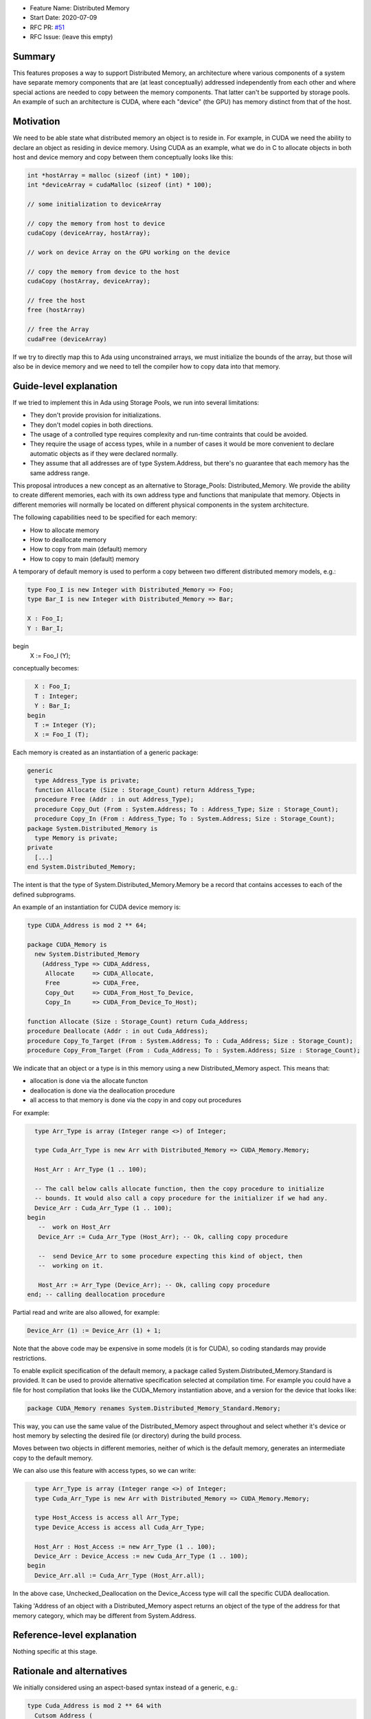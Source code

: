 - Feature Name: Distributed Memory
- Start Date: 2020-07-09
- RFC PR: `#51 <https://github.com/AdaCore/ada-spark-rfcs/pull/51>`_
- RFC Issue: (leave this empty)

Summary
=======

This features proposes a way to support Distributed Memory, an architecture where various components of a system have separate memory components that are (at least conceptually) addressed independently from each other and where special actions are needed to copy between the memory components.  That latter can't be supported by storage pools.  An example of such an architecture is CUDA, where each "device" (the GPU) has memory distinct from that of the host.

Motivation
==========

We need to be able state what distributed memory an object is to reside in.  For example, in CUDA we need the ability to declare an object as residing in device memory. Using CUDA as an example, what we do in C to allocate objects in both host and device memory and copy between them conceptually looks like this:

.. code-block:: C

  int *hostArray = malloc (sizeof (int) * 100);
  int *deviceArray = cudaMalloc (sizeof (int) * 100);

  // some initialization to deviceArray

  // copy the memory from host to device
  cudaCopy (deviceArray, hostArray);

  // work on device Array on the GPU working on the device

  // copy the memory from device to the host
  cudaCopy (hostArray, deviceArray);

  // free the host
  free (hostArray)

  // free the Array
  cudaFree (deviceArray)

If we try to directly map this to Ada using unconstrained arrays, we must initialize the bounds of the array, but those will also be in device memory and we need to tell the compiler how to copy data into that memory.

Guide-level explanation
=======================

If we tried to implement this in Ada using Storage Pools, we run into several limitations:

- They don't provide provision for initializations.
- They don't model copies in both directions.
- The usage of a controlled type requires complexity and run-time contraints that could be avoided.
- They require the usage of access types, while in a number of cases it would be more convenient to declare automatic objects as if they were declared normally.
- They assume that all addresses are of type System.Address, but there's no guarantee that each memory has the same address range.

This proposal introduces a new concept as an alternative to Storage_Pools: Distributed_Memory.  We provide the ability to create different memories, each with its own address type and functions that manipulate that memory.  Objects in different memories will normally be located on different physical components in the system architecture.

The following capabilities need to be specified for each memory:

- How to allocate memory
- How to deallocate memory
- How to copy from main (default) memory
- How to copy to main (default) memory

A temporary of default memory is used to perform a copy between two different distributed memory models, e.g.:

.. code-block:: Ada

  type Foo_I is new Integer with Distributed_Memory => Foo;
  type Bar_I is new Integer with Distributed_Memory => Bar;

  X : Foo_I;
  Y : Bar_I;
begin
  X := Foo_I (Y);

conceptually becomes:

.. code-block:: Ada

    X : Foo_I;
    T : Integer;
    Y : Bar_I;
  begin
    T := Integer (Y);
    X := Foo_I (T);

Each memory is created as an instantiation of a generic package:

.. code-block:: Ada

  generic 
    type Address_Type is private;
    function Allocate (Size : Storage_Count) return Address_Type;
    procedure Free (Addr : in out Address_Type);
    procedure Copy_Out (From : System.Address; To : Address_Type; Size : Storage_Count);
    procedure Copy_In (From : Address_Type; To : System.Address; Size : Storage_Count);
  package System.Distributed_Memory is
    type Memory is private;
  private
    [...]
  end System.Distributed_Memory;

The intent is that the type of System.Distributed_Memory.Memory be a record that contains accesses to each of the defined subprograms.

An example of an instantiation for CUDA device memory is:

.. code-block:: Ada

  type CUDA_Address is mod 2 ** 64;

  package CUDA_Memory is
    new System.Distributed_Memory
      (Address_Type => CUDA_Address,
       Allocate     => CUDA_Allocate,
       Free         => CUDA_Free,
       Copy_Out     => CUDA_From_Host_To_Device,   
       Copy_In      => CUDA_From_Device_To_Host);

  function Allocate (Size : Storage_Count) return Cuda_Address;
  procedure Deallocate (Addr : in out Cuda_Address);
  procedure Copy_To_Target (From : System.Address; To : Cuda_Address; Size : Storage_Count);
  procedure Copy_From_Target (From : Cuda_Address; To : System.Address; Size : Storage_Count);

We indicate that an object or a type is in this memory using a new Distributed_Memory aspect. This means that:

- allocation is done via the allocate functon
- deallocation is done via the deallocation procedure
- all access to that memory is done via the copy in and copy out procedures

For example:

.. code-block:: Ada

    type Arr_Type is array (Integer range <>) of Integer;

    type Cuda_Arr_Type is new Arr with Distributed_Memory => CUDA_Memory.Memory;

    Host_Arr : Arr_Type (1 .. 100);

    -- The call below calls allocate function, then the copy procedure to initialize
    -- bounds. It would also call a copy procedure for the initializer if we had any.
    Device_Arr : Cuda_Arr_Type (1 .. 100);
  begin
     --  work on Host_Arr
     Device_Arr := Cuda_Arr_Type (Host_Arr); -- Ok, calling copy procedure

     --  send Device_Arr to some procedure expecting this kind of object, then
     --  working on it.

     Host_Arr := Arr_Type (Device_Arr); -- Ok, calling copy procedure
  end; -- calling deallocation procedure

Partial read and write are also allowed, for example:

.. code-block:: Ada

  Device_Arr (1) := Device_Arr (1) + 1;

Note that the above code may be expensive in some models (it is for CUDA), so coding standards may provide restrictions. 

To enable explicit specification of the default memory, a package called System.Distributed_Memory.Standard is provided.  It can be used to provide alternative specification selected at compilation time. For example you could have a file for host compilation that looks like the CUDA_Memory instantiation above, and a version for the device that looks like:

.. code-block:: Ada

  package CUDA_Memory renames System.Distributed_Memory_Standard.Memory;

This way, you can use the same value of the Distributed_Memory aspect throughout and select whether it's device or host memory by selecting the desired file (or directory) during the build process.

Moves between two objects in different memories, neither of which is the default memory, generates an intermediate copy to the default memory.

We can also use this feature with access types, so we can write:

.. code-block:: Ada

    type Arr_Type is array (Integer range <>) of Integer;
    type Cuda_Arr_Type is new Arr with Distributed_Memory => CUDA_Memory.Memory;

    type Host_Access is access all Arr_Type;
    type Device_Access is access all Cuda_Arr_Type;

    Host_Arr : Host_Access := new Arr_Type (1 .. 100);
    Device_Arr : Device_Access := new Cuda_Arr_Type (1 .. 100);
  begin
    Device_Arr.all := Cuda_Arr_Type (Host_Arr.all);

In the above case, Unchecked_Deallocation on the Device_Access type will call the specific CUDA deallocation.

Taking 'Address of an object with a Distributed_Memory aspect returns an object of the type of the address for that memory category, which may be different from System.Address.

Reference-level explanation
===========================

Nothing specific at this stage.

Rationale and alternatives
==========================

We initially considered using an aspect-based syntax instead of a generic, e.g.:

.. code-block:: Ada

  type Cuda_Address is mod 2 ** 64 with
    Cutsom_Address (
      Allocate         => Cuda_Allocate,
      Deallocate       => Cuda_Deallocate,
      Copy_To_Target   => Cuda_From_Host_To_Device,
      Copy_From_Target => Cuda_From_Device_To_Host,
      );

However, it turns out that there no clear advantage of the aspect v.s. the generic, and that the generic has the clear advantage of having a source-readable profile.

Drawbacks
=========

TBD

Prior art
=========

TBD

Unresolved questions
====================

This proposal doesn't fully replace the Storage_Pool abstraction. While the various allocate / deallocate functions can work with a global object, it's not straightforward to create a pool that would be deallocated.

There is a way to emulate this that might be close enough if the instantiation of Distributed_Memory is local and parametrized with local subprograms, e.g.:

.. code-block:: Ada

  procedure Some_Procedure is
    --  Some data for the pool

    function Allocate is [...]
    --  other functions

    package Local_Memory is new System.Distributed_Memory ([...]);

And of course, this could be further generalized though a generic to provide re-usable local memory models:

.. code-block:: Ada
  generic

  package Memory_Model is
   --  Some data for the pool

    function Allocate is [...]
    --  other functions

    package DSA is new System.Distributed_Memory ([...]);
  
  procedure Some_Procedure is
    package Local_Model is new Memory_Model;

But we'd still need code generation assistance in handling copies.

Future possibilities
====================

TBD

